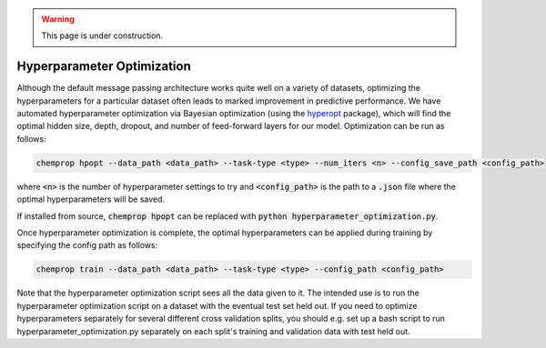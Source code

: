 .. _hpopt:

.. warning:: 
    This page is under construction.


Hyperparameter Optimization
^^^^^^^^^^^^^^^^^^^^^^^^^^^

Although the default message passing architecture works quite well on a variety of datasets, optimizing the hyperparameters for a particular dataset often leads to marked improvement in predictive performance. We have automated hyperparameter optimization via Bayesian optimization (using the `hyperopt <https://github.com/hyperopt/hyperopt>`_ package), which will find the optimal hidden size, depth, dropout, and number of feed-forward layers for our model. Optimization can be run as follows:

.. code-block::

   chemprop hpopt --data_path <data_path> --task-type <type> --num_iters <n> --config_save_path <config_path>

where :code:`<n>` is the number of hyperparameter settings to try and :code:`<config_path>` is the path to a :code:`.json` file where the optimal hyperparameters will be saved.

If installed from source, :code:`chemprop hpopt` can be replaced with :code:`python hyperparameter_optimization.py`.

Once hyperparameter optimization is complete, the optimal hyperparameters can be applied during training by specifying the config path as follows:

.. code-block::

   chemprop train --data_path <data_path> --task-type <type> --config_path <config_path>

Note that the hyperparameter optimization script sees all the data given to it. The intended use is to run the hyperparameter optimization script on a dataset with the eventual test set held out. If you need to optimize hyperparameters separately for several different cross validation splits, you should e.g. set up a bash script to run hyperparameter_optimization.py separately on each split's training and validation data with test held out.

